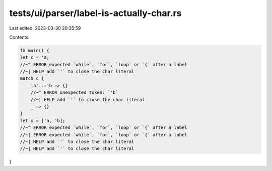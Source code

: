 tests/ui/parser/label-is-actually-char.rs
=========================================

Last edited: 2023-03-30 20:35:59

Contents:

.. code-block:: rs

    fn main() {
    let c = 'a;
    //~^ ERROR expected `while`, `for`, `loop` or `{` after a label
    //~| HELP add `'` to close the char literal
    match c {
        'a'..='b => {}
        //~^ ERROR unexpected token: `'b`
        //~| HELP add `'` to close the char literal
        _ => {}
    }
    let x = ['a, 'b];
    //~^ ERROR expected `while`, `for`, `loop` or `{` after a label
    //~| ERROR expected `while`, `for`, `loop` or `{` after a label
    //~| HELP add `'` to close the char literal
    //~| HELP add `'` to close the char literal
}


